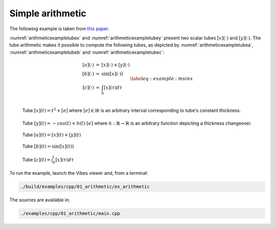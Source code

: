 Simple arithmetic
-----------------

The following example is taken from `this paper <http://simon-rohou.fr/research/tubint/tubint_paper.pdf>`_.

:numref:`arithmeticexampletubex` and :numref:`arithmeticexampletubey`
present two scalar tubes :math:`[x](\cdot)` and :math:`[y](\cdot)`. The tube
arithmetic makes it possible to compute the following tubes, as depicted
by :numref:`arithmeticexampletubea`, :numref:`arithmeticexampletubeb` and :numref:`arithmeticexampletubec`:

.. math::

  \begin{equation}
    \begin{array}{rcl}
    [a](\cdot) & = & [x](\cdot)+[y](\cdot)\\{}
    [b](\cdot) & = & \sin\left([x](\cdot)\right)\\{}
    [c](\cdot) & = & \int_{0}[x]\left(\tau\right)d\tau
    \end{array}
    \label{eq:example:msinx}
  \end{equation}


.. _arithmeticexampletubex:
.. figure:: ../../img/examples/arithmetic/example_tube_x.png
  :width: 50%
  :align: left

  Tube :math:`[x](t)=t^{2}+[e]` where :math:`[e]\in\mathbb{IR}` is an arbitrary
  interval corresponding to tube's constant thickness.


.. _arithmeticexampletubey:
.. figure:: ../../img/examples/arithmetic/example_tube_y.png
  :width: 50%

  Tube :math:`[y](t)=-cos(t)+h(t)\cdot[e]` where :math:`h:\mathbb{R}\rightarrow\mathbb{R}`
  is an arbitrary function depicting a thickness changeover.


.. _arithmeticexampletubea:
.. figure:: ../../img/examples/arithmetic/example_tube_a.png
  :width: 50%

  Tube :math:`[a](t)=[x](t)+[y](t)`


.. _arithmeticexampletubeb:
.. figure:: ../../img/examples/arithmetic/example_tube_b.png
  :width: 50%

  Tube :math:`[b](t)=\sin\left([x](t)\right)`


.. _arithmeticexampletubec:
.. figure:: ../../img/examples/arithmetic/example_tube_c.png
  :width: 50%

  Tube :math:`[c](t)=\int_{0}^{t}[x](\tau)d\tau`


To run the example, launch the Vibes viewer and, from a terminal:

.. code-block:: bash

  ./build/examples/cpp/01_arithmetic/ex_arithmetic 

The sources are available in:

.. code-block:: none

  ./examples/cpp/01_arithmetic/main.cpp